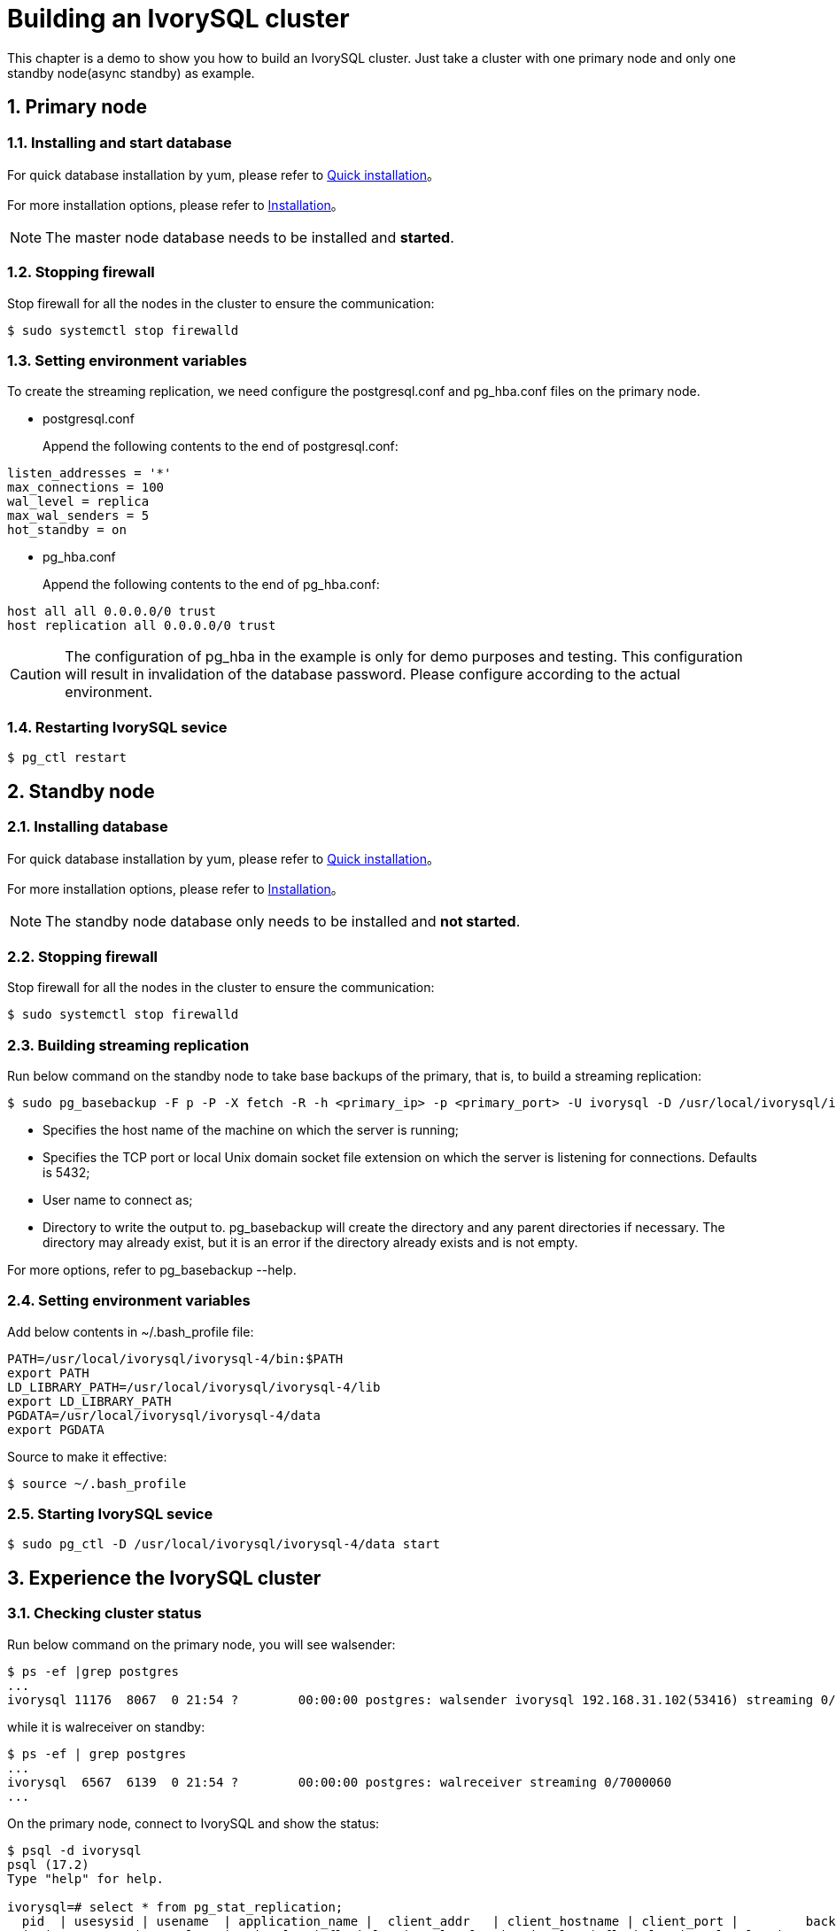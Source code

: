 
:sectnums:
:sectnumlevels: 5

= **Building an IvorySQL cluster**
This chapter is a demo to show you how to build an IvorySQL cluster. Just take a cluster with one primary node and only one standby node(async standby) as example.

== Primary node

=== Installing and start database
For quick database installation by yum, please refer to xref:v4.0/3.adoc#quick-installation[Quick installation]。

For more installation options, please refer to xref:v4.0/6.adoc#Installation[Installation]。
[NOTE]
The master node database needs to be installed and **started**.

=== Stopping firewall
Stop firewall for all the nodes in the cluster to ensure the communication:
```
$ sudo systemctl stop firewalld 
```

=== Setting environment variables
To create the streaming replication, we need configure the postgresql.conf and pg_hba.conf files on the primary node.

** postgresql.conf

+

Append the following contents to the end of postgresql.conf:
```
listen_addresses = '*'                                             
max_connections = 100
wal_level = replica
max_wal_senders = 5
hot_standby = on
```

** pg_hba.conf

+

Append the following contents to the end of pg_hba.conf:
```
host all all 0.0.0.0/0 trust
host replication all 0.0.0.0/0 trust
```
[CAUTION]
The configuration of pg_hba in the example is only for demo purposes and testing. This configuration will result in invalidation of the database password. Please configure according to the actual environment.

=== Restarting IvorySQL sevice
```
$ pg_ctl restart 
```

== Standby node
=== Installing database
For quick database installation by yum, please refer to xref:v4.0/3.adoc#quick-installation[Quick installation]。

For more installation options, please refer to xref:v4.0/6.adoc#Installation[Installation]。

[NOTE]
The standby node database only needs to be installed and **not started**.

=== Stopping firewall
Stop firewall for all the nodes in the cluster to ensure the communication:
```
$ sudo systemctl stop firewalld 
```

=== Building streaming replication
Run below command on the standby node to take base backups of the primary, that is, to build a streaming replication:
```
$ sudo pg_basebackup -F p -P -X fetch -R -h <primary_ip> -p <primary_port> -U ivorysql -D /usr/local/ivorysql/ivorysql-4/data 
```
- Specifies the host name of the machine on which the server is running;
- Specifies the TCP port or local Unix domain socket file extension on which the server is listening for connections. Defaults is 5432;
- User name to connect as;
- Directory to write the output to. pg_basebackup will create the directory and any parent directories if necessary. The directory may already exist, but it is an error if the directory already exists and is not empty.

For more options, refer to pg_basebackup --help.

=== Setting environment variables

Add below contents in ~/.bash_profile file:
```
PATH=/usr/local/ivorysql/ivorysql-4/bin:$PATH
export PATH
LD_LIBRARY_PATH=/usr/local/ivorysql/ivorysql-4/lib
export LD_LIBRARY_PATH
PGDATA=/usr/local/ivorysql/ivorysql-4/data
export PGDATA
```
Source to make it effective:
```
$ source ~/.bash_profile
```

=== Starting IvorySQL sevice
```
$ sudo pg_ctl -D /usr/local/ivorysql/ivorysql-4/data start
```

== Experience the IvorySQL cluster
===  Checking cluster status
Run below command on the primary node, you will see walsender:
```
$ ps -ef |grep postgres
...
ivorysql 11176  8067  0 21:54 ?        00:00:00 postgres: walsender ivorysql 192.168.31.102(53416) streaming 0/7000060...
```
while it is walreceiver on standby:
```
$ ps -ef | grep postgres
...
ivorysql  6567  6139  0 21:54 ?        00:00:00 postgres: walreceiver streaming 0/7000060
...
```
On the primary node, connect to IvorySQL and show the status:
```
$ psql -d ivorysql
psql (17.2)
Type "help" for help.

ivorysql=# select * from pg_stat_replication;
  pid  | usesysid | usename  | application_name |  client_addr   | client_hostname | client_port |         backend_start         | backend_
xmin |   state   | sent_lsn  | write_lsn | flush_lsn | replay_lsn | write_lag | flush_lag | replay_lag | sync_priority | sync_state |      
    reply_time           
-------+----------+----------+------------------+----------------+-----------------+-------------+-------------------------------+---------
-----+-----------+-----------+-----------+-----------+------------+-----------+-----------+------------+---------------+------------+------
-------------------------
 11176 |       10 | ivorysql | walreceiver      | 192.168.31.102 |                 |       53416 | 2024-12-18 21:54:52.041847-05 |         
     | streaming | 0/7000148 | 0/7000148 | 0/7000148 | 0/7000148  |           |           |            |             0 | async      | 2024-
12-18 22:52:07.325111-05
(1 row)
```
Here 192.168.31.102 is the ip address of the standby node, and async means the data synchronization method is asynchronous.

=== Using the cluster

All writing operations are performed on the primary node, while reading can be on both primary and standby. The data on primary is synchronized to standby through streaming replication. The writing result can be queried on all the nodes in the cluster.

Below is an example. Create a new database test on primary and query:
```
$ psql -d ivorysql
psql (17.2)
Type "help" for help.

ivorysql=# create database test;
CREATE DATABASE
ivorysql=# \l
                                                       List of databases
   Name    |  Owner   | Encoding | Locale Provider |   Collate   |    Ctype    | ICU Locale | ICU Rules |   Access privileges   
-----------+----------+----------+-----------------+-------------+-------------+------------+-----------+-----------------------
 ivorysql  | ivorysql | UTF8     | libc            | en_US.UTF-8 | en_US.UTF-8 |            |           | 
 template0 | ivorysql | UTF8     | libc            | en_US.UTF-8 | en_US.UTF-8 |            |           | =c/ivorysql          +
           |          |          |                 |             |             |            |           | ivorysql=CTc/ivorysql
 template1 | ivorysql | UTF8     | libc            | en_US.UTF-8 | en_US.UTF-8 |            |           | =c/ivorysql          +
           |          |          |                 |             |             |            |           | ivorysql=CTc/ivorysql
 test      | ivorysql | UTF8     | libc            | en_US.UTF-8 | en_US.UTF-8 |            |           | 
(4 rows)
```
Query on the standby node:
```
$ psql -d ivorysql
psql (17.2)
Type "help" for help.

ivorysql=# \l
                                                       List of databases
   Name    |  Owner   | Encoding | Locale Provider |   Collate   |    Ctype    | ICU Locale | ICU Rules |   Access privileges   
-----------+----------+----------+-----------------+-------------+-------------+------------+-----------+-----------------------
 ivorysql  | ivorysql | UTF8     | libc            | en_US.UTF-8 | en_US.UTF-8 |            |           | 
 template0 | ivorysql | UTF8     | libc            | en_US.UTF-8 | en_US.UTF-8 |            |           | =c/ivorysql          +
           |          |          |                 |             |             |            |           | ivorysql=CTc/ivorysql
 template1 | ivorysql | UTF8     | libc            | en_US.UTF-8 | en_US.UTF-8 |            |           | =c/ivorysql          +
           |          |          |                 |             |             |            |           | ivorysql=CTc/ivorysql
 test      | ivorysql | UTF8     | libc            | en_US.UTF-8 | en_US.UTF-8 |            |           | 
(4 rows)
```